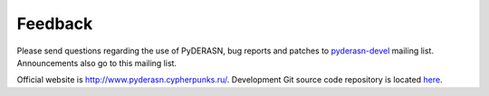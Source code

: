 Feedback
========

Please send questions regarding the use of PyDERASN, bug reports and
patches to `pyderasn-devel <http://lists.cypherpunks.ru/pyderasn_002ddevel.html>`__
mailing list. Announcements also go to this mailing list.

Official website is http://www.pyderasn.cypherpunks.ru/.
Development Git source code repository is located
`here <http://www.git.cypherpunks.ru/?p=pyderasn.git;a=summary>`__.
